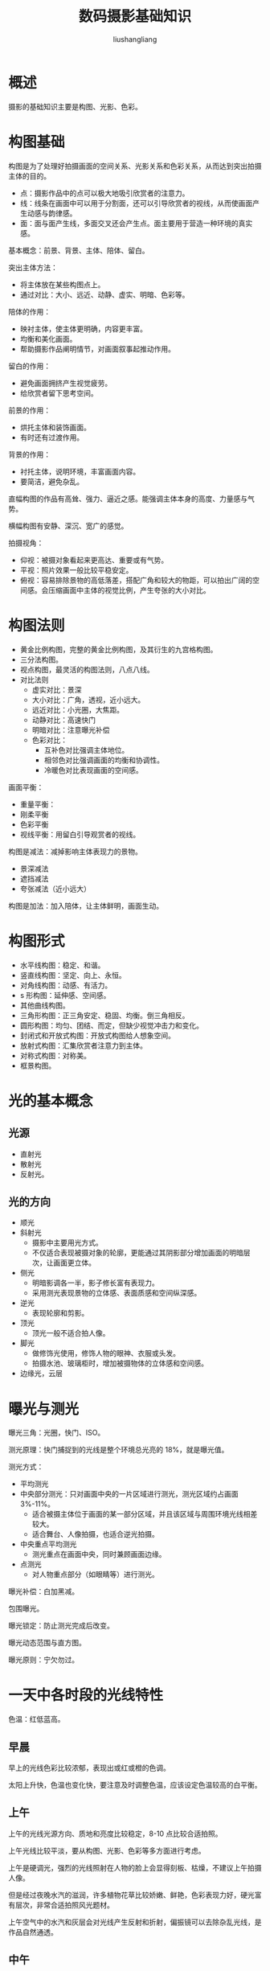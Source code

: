 # -*- coding:utf-8-*-
#+TITLE: 数码摄影基础知识
#+AUTHOR: liushangliang
#+EMAIL: phenix3443+github@gmail.com

* 概述

  摄影的基础知识主要是构图、光影、色彩。

* 构图基础

  构图是为了处理好拍摄画面的空间关系、光影关系和色彩关系，从而达到突出拍摄主体的目的。

  + 点：摄影作品中的点可以极大地吸引欣赏者的注意力。
  + 线：线条在画面中可以用于分割面，还可以引导欣赏者的视线，从而使画面产生动感与韵律感。
  + 面：面与面产生线，多面交叉还会产生点。面主要用于营造一种环境的真实感。

  基本概念：前景、背景、主体、陪体、留白。

  突出主体方法：
  + 将主体放在某些构图点上。
  + 通过对比：大小、远近、动静、虚实、明暗、色彩等。

  陪体的作用：
  + 映衬主体，使主体更明确，内容更丰富。
  + 均衡和美化画面。
  + 帮助摄影作品阐明情节，对画面叙事起推动作用。

  留白的作用：
  + 避免画面拥挤产生视觉疲劳。
  + 给欣赏者留下思考空间。


  前景的作用：
  + 烘托主体和装饰画面。
  + 有时还有过渡作用。

  背景的作用：
  + 衬托主体，说明环境，丰富画面内容。
  + 要简洁，避免杂乱。

  直幅构图的作品有高耸、强力、逼近之感。能强调主体本身的高度、力量感与气势。

  横幅构图有安静、深沉、宽广的感觉。

  拍摄视角：
  + 仰视：被摄对象看起来更高达、重要或有气势。
  + 平视：照片效果一般比较平稳安定。
  + 俯视：容易排除景物的高低落差，搭配广角和较大的物距，可以拍出广阔的空间感。会压缩画面中主体的视觉比例，产生夸张的大小对比。

* 构图法则
  + 黄金比例构图，完整的黄金比例构图，及其衍生的九宫格构图。
  + 三分法构图。
  + 视点构图，最灵活的构图法则，八点八线。
  + 对比法则
    + 虚实对比：景深
    + 大小对比：广角，透视，近小远大。
    + 远近对比：小光圈，大焦距。
    + 动静对比：高速快门
    + 明暗对比：注意曝光补偿
    + 色彩对比：
      + 互补色对比强调主体地位。
      + 相邻色对比强调画面的均衡和协调性。
      + 冷暖色对比表现画面的空间感。

  画面平衡：
  + 重量平衡：
  + 刚柔平衡
  + 色彩平衡
  + 视线平衡：用留白引导观赏者的视线。


  构图是减法：减掉影响主体表现力的景物。
  + 景深减法
  + 遮挡减法
  + 夸张减法（近小远大）

  构图是加法：加入陪体，让主体鲜明，画面生动。

* 构图形式
  + 水平线构图：稳定、和谐。
  + 竖直线构图：坚定、向上、永恒。
  + 对角线构图：动感、有活力。
  + s 形构图：延伸感、空间感。
  + 其他曲线构图。
  + 三角形构图：正三角安定、稳固、均衡。倒三角相反。
  + 圆形构图：均匀、团结、而定，但缺少视觉冲击力和变化。
  + 封闭式和开放式构图：开放式构图给人想象空间。
  + 放射式构图：汇集欣赏者注意力到主体。
  + 对称式构图：对称美。
  + 框景构图。

* 光的基本概念

** 光源
   + 直射光
   + 散射光
   + 反射光。

** 光的方向
   + 顺光
   + 斜射光
     + 摄影中主要用光方式。
     + 不仅适合表现被摄对象的轮廓，更能通过其阴影部分增加画面的明暗层次，让画面更立体。
   + 侧光
     + 明暗影调各一半，影子修长富有表现力。
     + 采用测光表现景物的立体感、表面质感和空间纵深感。
   + 逆光
     + 表现轮廓和剪影。
   + 顶光
     + 顶光一般不适合拍人像。
   + 脚光
     + 做修饰光使用，修饰人物的眼神、衣服或头发。
     + 拍摄水池、玻璃柜时，增加被摄物体的立体感和空间感。
   + 边缘光，云层

* 曝光与测光
  曝光三角：光圈，快门、ISO。

  测光原理：快门捕捉到的光线是整个环境总光亮的 18%，就是曝光值。

  测光方式：
  + 平均测光
  + 中央部分测光：只对画面中央的一片区域进行测光，测光区域约占画面 3%-11%。
    + 适合被摄主体位于画面的某一部分区域，并且该区域与周围环境光线相差较大。
    + 适合舞台、人像拍摄，也适合逆光拍摄。
  + 中央重点平均测光
    + 测光重点在画面中央，同时兼顾画面边缘。
  + 点测光
    + 对人物重点部分（如眼睛等）进行测光。

  曝光补偿：白加黑减。

  包围曝光。

  曝光锁定：防止测光完成后改变。

  曝光动态范围与直方图。

  曝光原则：宁欠勿过。

* 一天中各时段的光线特性
  色温：红低蓝高。

** 早晨
   早上的光线色彩比较浓郁，表现出或红或橙的色调。

   太阳上升快，色温也变化快，要注意及时调整色温，应该设定色温较高的白平衡。

** 上午
   上午的光线光源方向、质地和亮度比较稳定，8-10 点比较合适拍照。

   上午光线比较平淡，要从构图、光影、色彩等多方面进行考虑。

   上午是硬调光，强烈的光线照射在人物的脸上会显得刻板、枯燥，不建议上午拍摄人像。

   但是经过夜晚水汽的滋润，许多植物花草比较娇嫩、鲜艳，色彩表现力好，硬光富有层次，非常合适拍照风光题材。

   上午空气中的水汽和灰层会对光线产生反射和折射，偏振镜可以去除杂乱光线，是作品自然通透。

** 中午
   中午是顶光，不适合拍摄人物。但是这时段光线强烈，使得主体边缘将高光和阴影划分的十分明显，适合拍摄纪实题材。

   中午要拍照要注意曝光，对暗处曝光，并降低 1/2 或 1/3 的曝光补偿。

** 下午
   下午没有水汽，画面比较通透。

   午后，光线质感和色温变化稳定，适合拍照。

** 黄昏
   太阳落山之前，光线缓慢变弱，色温下降，呈现暖色调。

   晚霞和各种层云也是拍摄重点。

   这时候拍照要注意明暗对比。

** 夜晚
   刚入夜时的光影效果是自然光与人造光的结合，这时候可以排出很动人的效果。

   入夜以后使用快门与光圈的组合，可以拍出特殊效果：
   + 慢速快门拍车流
   + 小光圈拍星芒

   夜晚拍照要注意：
   + 使用三脚架
   + 白平衡模式准确。因为人造光不同。

* 光影的艺术

** 光线质感
   主体表面的纹理、材质与色彩非常清晰，就是质感较好。

   微距拍摄质感要求高，最好用三脚架，没有的话，可以提高 iso，缩短曝光时间。

** 不同的光影氛围

   高反差光影质感强烈，暗处或大片留白给欣赏者以联想。

   低反差光影平淡柔和，比较适合主体不是特别明确的风光题材。

** 情感表达
   硬调光通常表现强烈、明快、干净、纯洁等情感。

   软调光通常表现柔和、恬静或者惆怅、压抑的情感。

   高反差表现刚毅、肃穆、激昂的情感。

   低反差表现恬静、柔和、深邃、理智、枯燥、压抑以及孕育等情感。

** 阴影
   画面的立体感和空间大多是通过阴影的衬托才能表现出来。

   阴影还能提升画面美感。

** 边光

* 闪光灯的效果

  慢门同步功能。

* 认识色彩
  色彩的三属性：
  + 色相
  + 明度，同种或不同种色彩间的明暗差别。
  + 纯度，也就是色度，纯度高的颜色艳丽。


** 色系
   红色系：代表吉祥、喜气、热烈、奔放、激情、斗志、革命。

   橙色系：代表明亮、华丽、健康、活力、欢乐以及极度危险。

   黄色系：亮度高，给人感觉不稳定。有轻松、欢快的感觉。还有 代表高贵。但是土黄色给人稳重、踏实、柔和、轻松的感觉。

   绿色系：代表生机、朝气、希望、和平。

   蓝色系：大气、平静、稳重、理智、博大。

   紫色系：代表高贵、美丽、浪漫、神秘、孤独、忧郁。当代社会中，紫色具有强烈的女性化风格。

   白色：代表平等、平和、纯净、明亮、朴素、平淡、寒冷、冷库等。

   黑色：代表冷酷、阴暗、黑暗，也可象征高贵、神秘。

   黑白搭配给人强烈的视觉冲击力，蓝白搭配表现平和、宁静的情感。

   灰色是过渡色，用于调和极端对立的色彩。

** 色彩间的关系
   + 互补色
   + 相邻色
   + 暖色系
   + 冷色系

** 色彩运用技巧
